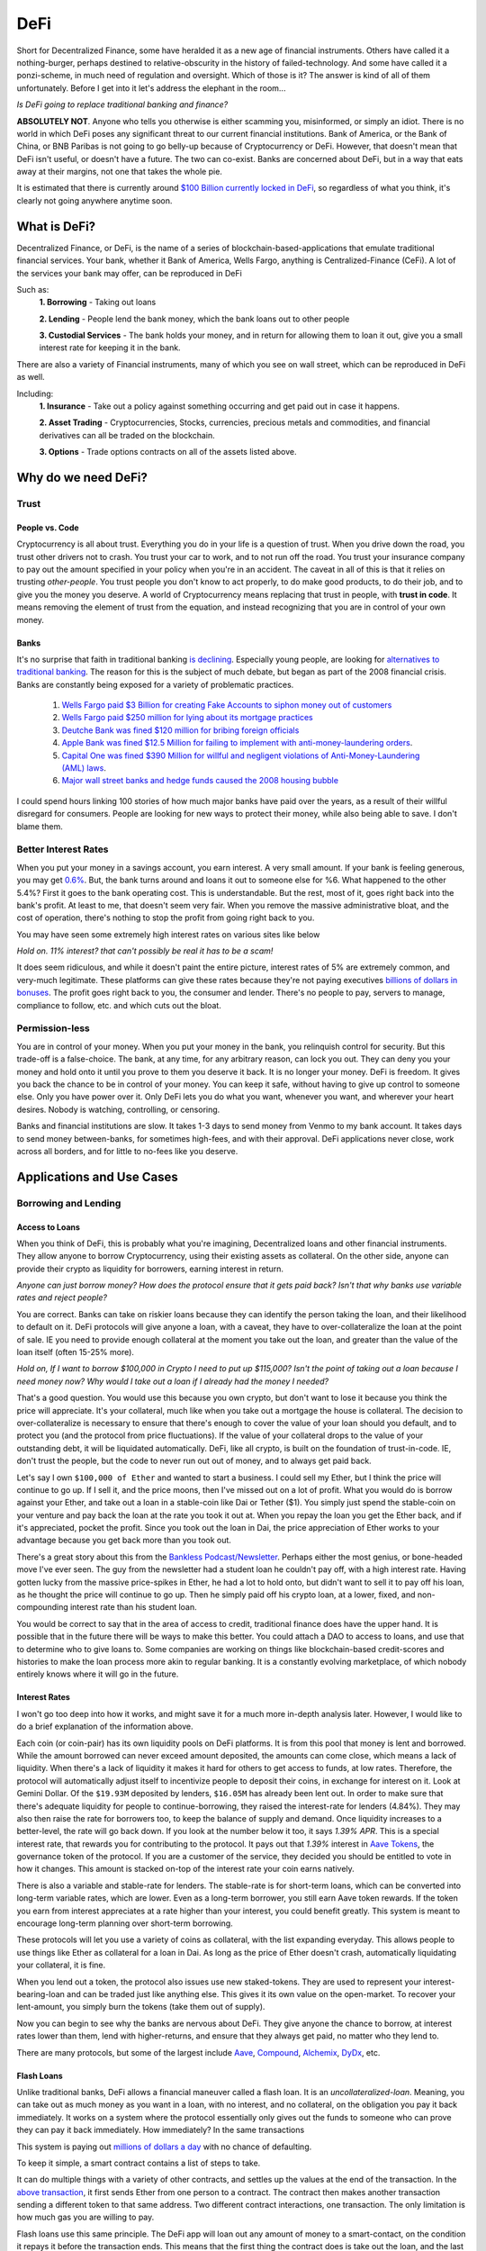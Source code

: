 DeFi
======

Short for Decentralized Finance, some have heralded it as a new age of financial instruments. Others have called it a nothing-burger, perhaps destined to relative-obscurity in the history of failed-technology. And some have called it a ponzi-scheme, in much need of regulation and oversight. Which of those is it? The answer is kind of all of them unfortunately. Before I get into it let's address the elephant in the room...

*Is DeFi going to replace traditional banking and finance?*

**ABSOLUTELY NOT**. Anyone who tells you otherwise is either scamming you, misinformed, or simply an idiot. There is no world in which DeFi poses any significant threat to our current financial institutions. Bank of America, or the Bank of China, or BNB Paribas is not going to go belly-up because of Cryptocurrency or DeFi. However, that doesn't mean that DeFi isn't useful, or doesn't have a future. The two can co-exist. Banks are concerned about DeFi, but in a way that eats away at their margins, not one that takes the whole pie.

It is estimated that there is currently around `$100 Billion currently locked in DeFi <https://www.theblockcrypto.com/data/decentralized-finance/total-value-locked-tvl>`_, so regardless of what you think, it's clearly not going anywhere anytime soon.

What is DeFi?
--------------

Decentralized Finance, or DeFi, is the name of a series of blockchain-based-applications that emulate traditional financial services. Your bank, whether it Bank of America, Wells Fargo, anything is Centralized-Finance (CeFi). A lot of the services your bank may offer, can be reproduced in DeFi

Such as:
  **1. Borrowing** - Taking out loans

  **2. Lending** - People lend the bank money, which the bank loans out to other people

  **3. Custodial Services** - The bank holds your money, and in return for allowing them to loan it out, give you a small interest rate for keeping it in the bank.

There are also a variety of Financial instruments, many of which you see on wall street, which can be reproduced in DeFi as well.

Including:
  **1. Insurance** - Take out a policy against something occurring and get paid out in case it happens.

  **2. Asset Trading** - Cryptocurrencies, Stocks, currencies, precious metals and commodities, and financial derivatives can all be traded on the blockchain.

  **3. Options** - Trade options contracts on all of the assets listed above.

Why do we need DeFi?
------------------------

Trust
*******

People vs. Code
~~~~~~~~~~~~~~~~~

Cryptocurrency is all about trust. Everything you do in your life is a question of trust. When you drive down the road, you trust other drivers not to crash. You trust your car to work, and to not run off the road. You trust your insurance company to pay out the amount specified in your policy when you're in an accident. The caveat in all of this is that it relies on trusting *other-people*. You trust people you don't know to act properly, to do make good products, to do their job, and to give you the money you deserve. A world of Cryptocurrency means replacing that trust in people, with **trust in code**. It means removing the element of trust from the equation, and instead recognizing that you are in control of your own money.

Banks
~~~~~~~

It's no surprise that faith in traditional banking `is declining <https://www.wsj.com/articles/the-market-has-lost-faith-in-banks-11583509273>`_. Especially young people, are looking for `alternatives to traditional banking <https://www.cnbc.com/2018/09/14/a-new-generation-puts-its-trust-in-tech-over-traditional-banks.html>`_. The reason for this is the subject of much debate, but began as part of the 2008 financial crisis. Banks are constantly being exposed for a variety of problematic practices.

  1. `Wells Fargo paid $3 Billion for creating Fake Accounts to siphon money out of customers <https://www.cnn.com/2020/02/21/business/wells-fargo-settlement-doj-sec/index.html>`_
  2. `Wells Fargo paid $250 million for lying about its mortgage practices <https://www.businessinsider.com/wells-fargo-fined-250-million-regulators-says-2016-order-expired-2021-9#:~:text=Wells%20Fargo%20was%20fined%20%24250,CFPB%20consent%20order%20has%20expired&text=Wells%20Fargo%20was%20hit%20with,sales%20practices%20has%20now%20expired.>`_
  3. `Deutche Bank was fined $120 million for bribing foreign officials <https://www.forbes.com/sites/jonathanponciano/2021/01/08/deutsche-bank-fined-120-million-over-bribe-payments-to-foreign-officials/?sh=a5c83e25ad8b>`_
  4. `Apple Bank was fined $12.5 Million for failing to implement with anti-money-laundering orders <https://www.wsj.com/articles/new-york-bank-fined-for-anti-money-laundering-law-failures-11612200233>`_.
  5. `Capital One was fined $390 Million for willful and negligent violations of Anti-Money-Laundering (AML) laws <https://www.fincen.gov/news/news-releases/fincen-announces-390000000-enforcement-action-against-capital-one-national>`_.
  6. `Major wall street banks and hedge funds caused the 2008 housing bubble <https://www.investopedia.com/articles/economics/09/financial-crisis-review.asp>`_

I could spend hours linking 100 stories of how much major banks have paid over the years, as a result of their willful disregard for consumers. People are looking for new ways to protect their money, while also being able to save. I don't blame them.

.. image:: images/defi/bank_trust.jpeg

Better Interest Rates
***********************

When you put your money in a savings account, you earn interest. A very small amount. If your bank is feeling generous, you may get `0.6% <https://www.bankrate.com/banking/savings/best-high-yield-interests-savings-accounts/>`_. But, the bank turns around and loans it out to someone else for %6. What happened to the other 5.4%? First it goes to the bank operating cost. This is understandable. But the rest, most of it, goes right back into the bank's profit. At least to me, that doesn't seem very fair. When you remove the massive administrative bloat, and the cost of operation, there's nothing to stop the profit from going right back to you.

You may have seen some extremely high interest rates on various sites like below

.. image:: images/defi/interest_rates.png

*Hold on. 11% interest? that can't possibly be real it has to be a scam!*

It does seem ridiculous, and while it doesn't paint the entire picture, interest rates of 5% are extremely common, and very-much legitimate. These platforms can give these rates because they're not paying executives `billions of dollars in bonuses <https://www.cbsnews.com/news/16b-of-bank-bailout-went-to-execs/>`_. The profit goes right back to you, the consumer and lender. There's no people to pay, servers to manage, compliance to follow, etc. and which cuts out the bloat.

Permission-less
****************

You are in control of your money. When you put your money in the bank, you relinquish control for security. But this trade-off is a false-choice. The bank, at any time, for any arbitrary reason, can lock you out. They can deny you your money and hold onto it until you prove to them you deserve it back. It is no longer your money. DeFi is freedom. It gives you back the chance to be in control of your money. You can keep it safe, without having to give up control to someone else. Only you have power over it. Only DeFi lets you do what you want, whenever you want, and wherever your heart desires. Nobody is watching, controlling, or censoring.

Banks and financial institutions are slow. It takes 1-3 days to send money from Venmo to my bank account. It takes days to send money between-banks, for sometimes high-fees, and with their approval. DeFi applications never close, work across all borders, and for little to no-fees like you deserve.


Applications and Use Cases
---------------------------

.. image:: images/defi/defi_map.png

Borrowing and Lending
**********************

Access to Loans
~~~~~~~~~~~~~~~~~

When you think of DeFi, this is probably what you're imagining, Decentralized loans and other financial instruments. They allow anyone to borrow Cryptocurrency, using their existing assets as collateral. On the other side, anyone can provide their crypto as liquidity for borrowers, earning interest in return.

*Anyone can just borrow money? How does the protocol ensure that it gets paid back? Isn't that why banks use variable rates and reject people?*

You are correct. Banks can take on riskier loans because they can identify the person taking the loan, and their likelihood to default on it. DeFi protocols will give anyone a loan, with a caveat, they have to over-collateralize the loan at the point of sale. IE you need to provide enough collateral at the moment you take out the loan, and greater than the value of the loan itself (often 15-25% more).

*Hold on, If I want to borrow $100,000 in Crypto I need to put up $115,000? Isn't the point of taking out a loan because I need money now? Why would I take out a loan if I already had the money I needed?*

That's a good question. You would use this because you own crypto, but don't want to lose it because you think the price will appreciate. It's your collateral, much like when you take out a mortgage the house is collateral. The decision to over-collateralize is necessary to ensure that there's enough to cover the value of your loan should you default, and to protect you (and the protocol from price fluctuations). If the value of your collateral drops to the value of your outstanding debt, it will be liquidated automatically. DeFi, like all crypto, is built on the foundation of trust-in-code. IE, don't trust the people, but the code to never run out out of money, and to always get paid back.

Let's say I own ``$100,000 of Ether`` and wanted to start a business. I could sell my Ether, but I think the price will continue to go up. If I sell it, and the price moons, then I've missed out on a lot of profit. What you would do is borrow against your Ether, and take out a loan in a stable-coin like Dai or Tether ($1). You simply just spend the stable-coin on your venture and pay back the loan at the rate you took it out at. When you repay the loan you get the Ether back, and if it's appreciated, pocket the profit. Since you took out the loan in Dai, the price appreciation of Ether works to your advantage because you get back more than you took out.

There's a great story about this from the `Bankless Podcast/Newsletter <https://newsletter.banklesshq.com/p/how-to-pay-off-your-student-loans>`_. Perhaps either the most genius, or bone-headed move I've ever seen. The guy from the newsletter had a student loan he couldn't pay off, with a high interest rate. Having gotten lucky from the massive price-spikes in Ether, he had a lot to hold onto, but didn't want to sell it to pay off his loan, as he thought the price will continue to go up. Then he simply paid off his crypto loan, at a lower, fixed, and non-compounding interest rate than his student loan.

You would be correct to say that in the area of access to credit, traditional finance does have the upper hand. It is possible that in the future there will be ways to make this better. You could attach a DAO to access to loans, and use that to determine who to give loans to. Some companies are working on things like blockchain-based credit-scores and histories to make the loan process more akin to regular banking. It is a constantly evolving marketplace, of which nobody entirely knows where it will go in the future.

.. image:: images/defi/defi-lending.svg

Interest Rates
~~~~~~~~~~~~~~~

.. image:: images/defi/aave_rates.png

I won't go too deep into how it works, and might save it for a much more in-depth analysis later. However, I would like to do a brief explanation of the information above.

Each coin (or coin-pair) has its own liquidity pools on DeFi platforms. It is from this pool that money is lent and borrowed. While the amount borrowed can never exceed amount deposited, the amounts can come close, which means a lack of liquidity. When there's a lack of liquidity it makes it hard for others to get access to funds, at low rates. Therefore, the protocol will automatically adjust itself to incentivize people to deposit their coins, in exchange for interest on it. Look at Gemini Dollar. Of the ``$19.93M`` deposited by lenders, ``$16.05M`` has already been lent out. In order to make sure that there's adequate liquidity for people to continue-borrowing, they raised the interest-rate for lenders (4.84%). They may also then raise the rate for borrowers too, to keep the balance of supply and demand. Once liquidity increases to a better-level, the rate will go back down. If you look at the number below it too, it says *1.39% APR*. This is a special interest rate, that rewards you for contributing to the protocol. It pays out that *1.39%* interest in `Aave Tokens <https://www.coingecko.com/en/coins/aave>`_, the governance token of the protocol. If you are a customer of the service, they decided you should be entitled to vote in how it changes. This amount is stacked on-top of the interest rate your coin earns natively.

There is also a variable and stable-rate for lenders. The stable-rate is for short-term loans, which can be converted into long-term variable rates, which are lower. Even as a long-term borrower, you still earn Aave token rewards. If the token you earn from interest appreciates at a rate higher than your interest, you could benefit greatly. This system is meant to encourage long-term planning over short-term borrowing.

These protocols will let you use a variety of coins as collateral, with the list expanding everyday. This allows people to use things like Ether as collateral for a loan in Dai. As long as the price of Ether doesn't crash, automatically liquidating your collateral, it is fine.

When you lend out a token, the protocol also issues use new staked-tokens. They are used to represent your interest-bearing-loan and can be traded just like anything else. This gives it its own value on the open-market. To recover your lent-amount, you simply burn the tokens (take them out of supply).

Now you can begin to see why the banks are nervous about DeFi. They give anyone the chance to borrow, at interest rates lower than them, lend with higher-returns, and ensure that they always get paid, no matter who they lend to.

There are many protocols, but some of the largest include `Aave <https://aave.com>`_, `Compound <https://compound.finance/>`_, `Alchemix <https://compound.finance/>`_, `DyDx <https://dydx.exchange/>`_, etc.

.. image:: images/defi/defi_protocols.jpg

Flash Loans
~~~~~~~~~~~~~

Unlike traditional banks, DeFi allows a financial maneuver called a flash loan. It is an *uncollateralized-loan*. Meaning, you can take out as much money as you want in a loan, with no interest, and no collateral, on the obligation you pay it back immediately. It works on a system where the protocol essentially only gives out the funds to someone who can prove they can pay it back immediately. How immediately? In the same transactions

This system is paying out `millions of dollars a day <https://news.bitcoin.com/zero-collateral-138-million-in-defi-flash-loans-issued-in-24-hours/>`_ with no chance of defaulting.



To keep it simple, a smart contract contains a list of steps to take.

.. image:: images/defi/ex_tx.png

It can do multiple things with a variety of other contracts, and settles up the values at the end of the transaction. In the `above transaction <https://etherscan.io/tx/0xecf2b09c78dfa80c6605d1b06f9b394a54704350d7792daa11fb615df6588057>`_, it first sends Ether from one person to a contract. The contract then makes another transaction sending a different token to that same address. Two different contract interactions, one transaction. The only limitation is how much gas you are willing to pay.

Flash loans use this same principle. The DeFi app will loan out any amount of money to a smart-contact, on the condition it repays it before the transaction ends. This means that the first thing the contract does is take out the loan, and the last thing is pay it back. What it does between those two things is up to you. The contract loaning out the funds watches to ensure that it's funds are re-payed, and if they're not the entire transaction gets cancelled, your gas is **not returned**, and the entire execution fails.

*What can I do in the span of 1 transaction? I have access to funds but for so little time I can't use it to gain interest on DeFi or appreciate in value?*

That is correct. The time you have it is very short. However, there are a lot of things you can do with it.

  1. **Arbitrage** - Taking advantage of price discrepancies between decentralized-exchanges to profit. Let's say there's a price-difference of $.10 (10 cents) on Eth->Dai pairs between Uniswap and Sushiswap. By buying and selling you can profit $.10 on each Dai you sell. This doesn't sound like a lot, but if you have access to ``$1M Dai`` from a flash loan, you could make a gross of ``$1.1M``, or ``$100,000`` after paying back the loan, and keep the profit.
  2. **Liquidity-Swaps** - You've taken out a loan, using your Ether as collateral. But you want to get that Ether back, to do something with it, and put something else up as collateral instead. The problem is you don't have enough cash-on-hand to pay back the loan. Using a complicated series of swaps, you can use a flash loan to pay off your debt, get some other token, put that up as collateral and take out a new loan, and then re-pay the flash-loan. This allows you to effectively swap your collateral without having to re-pay the loan at that moment in time.
  3. **Self-Liquidation** - Liquidation occurs when the value of your collateral drops to a point that it can't cover your outstanding debt. When it occurs, you lose a large chunk of your collateral, as well as paying an additional "liquidation penalty". If a liquidation of your collateral is approaching, because you can't pay off your loan, you want to avoid it. With a very complicated series of moves, you can utilize a flash loan to repay your-debt, and then use the recovered-collateral to pay off the flash-loan. This doesn't sound good. However, even if you lose your collateral paying back the flash loan, you will still be left with more crypto than had it been liquidated and penalized by the lending-protocol itself.
  4. **Hackers** - It's not so much a hack, as it is a by-product of the way many applications work. However, people have been able to make-off with `millions of dollars from DeFi protocols <https://coinmarketcap.com/alexandria/article/what-are-flash-loan-attacks>`_ by utilizing flash loans. It involves them gaining access to a very large amount of liquidity, and then using it to manipulate prices of tokens on the open-market. They then sell back the tokens and repay the flash loan, keeping the profit. Whether this flaw makes it a danger, or a feature is up to you, but it's clearly something to be wary of.

Flash loans are a difficult concept, and can require in-depth knowledge of coding and DeFi, so I won't spend too much time on it. I will leave this helpful explanatory video however, if you're interested in learning more.

.. raw:: html

    <iframe width="560" height="315" src="https://www.youtube-nocookie.com/embed/mCJUhnXQ76s" title="YouTube video player" frameborder="0" allow="accelerometer; autoplay; clipboard-write; encrypted-media; gyroscope; picture-in-picture" allowfullscreen></iframe>


Decentralized Exchanges (DEX)
*********************************

These are the backbone of what makes the crypto-ecosystem work. They allow you to trade your Ether, and thousands of tokens, for others in a permissionless and Decentralized way. I'm not going to go too much into how they work, as I've already done so in another article. You can read it `here <https://thecryptoconundrum.net/dapps/uniswap.html>`_. While various applications very slightly, they generally all utilize the same liquidity-pool model.

There are dozens, such as `Uniswap <https://uniswap.org>`_, `Sushiswap <https://sushi.com>`_, `Curve <https://curve.fi/>`_, `Balancer <https://balancer.fi/>`_, `Kyberswap <https://kyberswap.com/>`_, `1Inch <https://1inch.io/>`_, etc. There are also various dexes on different chains, such as `Pancakeswap <https://pancakeswap.finance/>`_ on the Binance smart chain, `Quickswap <https://quickswap.exchange/>`_ on Polygon, and `Serum <https://www.projectserum.com/>`_ on Solana.

.. image:: images/defi/dexes.jpeg

1Inch
~~~~~~

I'd like to call out a specific protocol, while talking about Decentralized exchanges, called 1Inch. It is what's known as a dex-aggregator (Decentralized-exchange-aggregator). Because there's so many exchanges, and because they each maintain their own liquidity pools, with different prices and gas costs, it can be difficult to know exactly which one you should use to trade your tokens. 1Inch tries to solve this issue for you, by collecting information on all of them, as well as their own pools. It constantly monitors all of the dexes, looking for the best-price for your trade. It then shows you what the best exchange price is, or which might have the lowest gas-fee, etc.

It's a very powerful protocol and if you plan on swapping tokens, worth a try.

`1Inch Website <https://1inch.io>`_

.. image:: images/defi/1inch.jpg

Yield Farming
***************

There's a lot of different lending-platforms and exchanges that will earn you money over-time. The question then becomes, which one do you use? How do you decide which coin to lend-out? When do you switch? Is it worth paying swap-fees to try and lend a different token every 3 months? Finding the most profitable lending-system and token is a very important question. Sit and wait is a good strategy to make money, but if you can do it with more complexity, your yields can increase substantially. This is where yield farming comes into play.

Yield farming is the name for the practice of constantly switching between which tokens/coins you lend, and on which platforms, to constantly achieve the highest rate of return. It might mean lending Dai on Aave one month, and then Tether on Compound the next. Some people do it manually, constantly switching between protocols and coins. But this takes a lot of gas to do, and gets expensive. Others deploy bots to monitor and make trades on their behalf.

Then there's automated protocols like `Yearn Finance <https://yearn.finance/>`_. You simply deposit your coins, and the protocol will automatically make trades and swaps based on highest-yields of other protocols. It maximizes your yield based on it's pre-planned logic. It will use a complicated series of trading and lending strategies to maximize returns for lenders. I won't go into super deep logic here, as it's very long and complex, but that's the basic idea, and it's a very important protocol in DeFi, and a very solid way to earn interest on your stable-coins and other tokens.

.. image:: images/defi/yearn.jpg

Derivatives
***********

Asset Tokenization
~~~~~~~~~~~~~~~~~~~~~

The stock market dominates our economy. But, you play by the rules of the few who own the exchanges. Imagine if you could trade stocks, or any asset class, on the blockchain, with all the benefits that come with it. Stock markets close. They require your personal identifying-information. They have arbitrary power to list or deny whomever they want, and influence prices. Using a process called tokenization, all of its features can be done on the blockchain instead, using a derivative.

A derivative simply means the price of the asset is derived from the underlying asset it represents. In this case, its a tokenized-stock, known as a `"synthetic-asset" <https://cointelegraph.com/explained/crypto-synthetic-assets-explained>`_.

Follow me here:
  1. Take an asset. It could be a stock, a barrel of oil, a bar of gold, etc. and find out how much it's worth at any moment.
  2. Mint a token, on your blockchain of choice, who's value is a 1:1 representation of the asset it represents. If 1 share of Google stock is worth $420, then 1 tokenized-google-stock should cost the same.
  3. Let it be traded on the open market at that corresponding price. In this case, it's a decentralized exchange, or even a centralized-one.
  4. [Optional] Give people the option to redeem it back for an equivalent-value of another-coin or for its underlying asset.

The idea behind this is that you don't need to hold the underlying asset, so long as the asset you do hold can be redeemed for an equivalent-value at any time. You don't need to own any apple-stock as long as I know that at any time, I can trade my tokenized-stock for the ``$420`` it's worth.

This same model also gives access to shorts. A short means to bet against. IE when the price drops, your short goes up. This is beyond the realm of most-people and limited to wall-street-type investors. However, using an intricate mathematical model that makes all of this work, you could mint what is known as an *Inverse-Asset*. When the price of the regular-asset goes down, the inverse-asset price goes up.

Pros and Cons
~~~~~~~~~~~~~~

This has a lot of benefits:
  1. Tokenized-stocks can be traded anywhere, at any time. Over holidays, from foreign-countries, at-night when exchanges are closed.
  2. They can be traded anonymously. I can trade any other token I have for this new tokenized-asset on a decentralized-exchange, privately, as long as I have other coins to trade for it.
  3. Access to more assets. It gives anyone the ability to trade any asset, even those which might be restricted to special-parties, or outside the realm of the typical consumer. It's not easy for the average Joe to buy oil-futures.
  4. Wrapped-Tokens. Because any asset can be represented this way, that allows you to trade tokenized-forms of other coins. Want to gain exposure to Cardano but don't want to go through a centralized-exchange, or have to keep it in a wallet with all the key-management required? Just trade a wrapped-Solana.
  5. If it's tokenized, with established value, it can be used in DeFi. Imagine someday being able to borrow against your tokenized-stock as collateral.
  6. Lower Fees. Exchanges are businesses, and their fee structure is meant to net them the most profit possible. When a protocol has nobody to pay, the fees go way down.
  7. Allow you to buy and sell and convert it back to other crypto, in a decentralized, anonymous, and permission-less way.

.. image:: images/defi/synthetix.png

Drawbacks
~~~~~~~~~~~

For the sake of fairness though, I would like to point out some justifiable cons of this system:
  1. Stock Splits - If a stock splits, the system in its current form does not give you any splits as well. It's likely that new protocols will solve this in the future, but for now it's an issue.
  2. Dividends - You don't currently get any. Once again, there are people working on ways to implement this, but in its current iteration does not support dividends.
  3. High Gas Fees - It is expensive to trade these assets currently, as network congestion has driven up transaction fees significantly. As these protocols migrate to `layer 2 <https://thecryptoconundrum.net/ethereum_explained/layer2.html>`_ this will become less of an issue over time.
  4. Crypto Security - Get hacked and lose all your stocks. Lose your seed-phrase and your stock is gone with it, unlike regular trading-platforms with account recovery tools.
  5. No fail-safe - Sometimes protocols get hacked, or bugs occur, or any number of things happen, and so your stocks would go away with it. It's a risk you need to be willing to be aware of.

Price-Stability
~~~~~~~~~~~~~~~~~

*How does the protocol manage to keep the price of the synthetic-asset aligned with the real-world asset?*

It does this two ways:
  1. Oracles. I talked about this in my article on `Chainlink <https://thecryptoconundrum.net/coins_explained/chainlink.html>`_. In order to create a synthetic-asset, you first must lock up collateral. The protocol takes the value of the collateral and mints you an equivalent-amount of tokens, using the real-world price it receives from the oracle. However, much like Aave and Compound, this amount must be overcollateralized. On Synthetix, that amount is *~750%*. This also works the other way, you can burn your tokens (take them out of circulation) in return for an equivalent-value based on **current** market conditions.
  2. Arbitragers. Because it can be redeemed by the same protocol that minted it, opportunistic investors can take advantage of a price-discrepancy between real-world-exchanges and decentralized-ones. If the value on the decentralized-exchange falls below the real-world exchange value, people will begin to buy it up, and essentially *"sell it back"* to the protocol for a higher value, and keep the profit. Reducing supply therefore causes price to rise, back in line with its off-chain equivalent. You can read more about `arbitragers in depth, here <https://thecryptoconundrum.net/dapps/uniswap.html#arbitrage>`_.

.. image:: images/defi/synths.png

*Wait what?! I need to put up 750% collateral to make this asset? That's obscene why on earth would I do that?*

No, you don't need to put up collateral to trade it, just to mint it. If all you're doing is buying and selling on the open-market then you don't need to collateralize anything. Just go about your business. This only applies to the people who are *minting* these assets. This is necessary to ensure that you provide enough collateral to cover massive price-shocks. It works like traditional debt. If you put up $750 to mint $100 of tokens, you get the $750 back when you pay off your $100 debt.

There is also reasons to provide collateral, you earn interest on it. Called "staking", not to be confused with "proof of stake", it means to contribute liquidity to the protocol for others. For every trade that occurs on their exchange `Kwenta <https://kwenta.io>`_, a ``0.3%`` fee is taken, and redistributed to the people who provide such liquidity as an incentive. If I provide 10% of all liquidity, then I get 10% of the trading fees. I know that a small fraction of 0.3% doesn't sound like a lot, but keep in mind, *0.3% of 1 Billion = $30 Million*, so an exchange doing billions of dollars of exchanges everyday can start to add up over time.

*So you're telling me there's billions of dollars in these "fake-assets" that isn't backed by their underlying-item being traded? How is this not a ponzi-scheme?*

Because it comes back to the basic-idea that **you don't need to hold the underlying asset, as long as you have an equivalent amount of its underlying value**. The protocol doesn't need to hold actual google-stock so long as people using it know that at whatever the price is, it can always be traded for its equivalent-value in dollars. This is why the collateralize rate is 750%, because even at massive price-spikes, there's still enough liquidity to ensure that people can cash-out.

.. image:: images/defi/synth_stats.png

*So How do I get in on this?*

The protocol currently making this work is known as `Synthetix <https://synthetix.io>`_. All you need to do is go to their Exchange, `Kwenta <https://kwenta.io>`_, and start trading. You might need to acquire some of their tokens though, like sUSD (Synthetic USD), their stable-coin first. This can be acquired from any Dex like Uniswap, or from them directly, by minting it and locking up collateral. Then you simply trade it on Kwenta for other assets. When you make a trade, the protocol burns (removes from circulation) your sUSD (or other asset), and mints (creates new tokens) equivalent-value tokens. This way you can always be sure you're transacting in dollars, and by burning/minting it prevents inflation. In current form, only `Synthetix-Token (SNX) <https://www.coingecko.com/en/coins/synthetix-network-token>`_ and Ether can be used as collateral to mint, but the protocol developers and community is working on expanding that list to many other assets as well.

Each token is a standard `fungible-ERC-20 <https://thecryptoconundrum.net/ethereum_explained/tokens.html#erc-20-fungible>`_.

.. image:: images/defi/kwenta.png

I know this all seems very daunting and confusing, and it is. This is a difficult concept to grasp, but it will get easier.

Options and Contracts
***************************

Primer on Contracts
~~~~~~~~~~~~~~~~~~~~~~

Options trading is an interesting type of derivative, typically used in the stock market. It is commonly reserved for experienced investors with a lot of capital. They can multiply your net worth overnight, or send it down to zero. It does this by giving increased leverage to a trader to trade an asset in the future. I'm going to give a very brief overview of how options works, and then explain how it relates to crypto. The topic of options could cover a semester-long finance class, so I will try to keep it brief.

An option is simply a contract that says "on this given date, the holder has the ability to either buy or sell this given asset for a specified price". Let's say I hold an option on Bitcoin prices, and the exercise price (strike-price) is *$50k*, it expires on December 31 of the year, and is valid for 10 BTC. At any time before the expiration date, I can exercise the contract, and buy 10 Bitcoins, from the issuer of the option, for *$50k each*. At that point if Bitcoin is priced *>$50k* then I can sell it all and make a lot of profit. If it's lower than that, then I've lost money because the option is now worthless.

  ``Potential profit/loss = (Current Price - Strike Price) * (number of BTC in contract)``

An option to buy at a certain price is known as a *call*, and one to sell is known as a *put*.

You can let the option expire as well. If you exercise the option, you are obligated to purchase the full amount. However, you are under no obligation to exercise it.

You can also buy a **futures** contract. This works like an option, except you are obligated to buy it at the expiration date. There are also **perpetuals**. They are like futures, but with no set expiration date and can be traded whenever.

Each of these contracts has a price in and of itself, determined by the open-market. For example, an options contract that let's you buy 10 BTC at $50k might be valued at $500k, because 10 BTC * $50k = $500k. However, I can buy the contract for only $100,000. As the expiration date draws nearer, the price might fluctuate. If exercising the option would mean earning a profit (because current price is higher than what you buy it for), the contract will appreciate as people start to buy them, with the intent on exercising. I can then sell the contract, at an appreciated price, and profit, without having to exercise the contract itself. It gives me enhanced leverage, without having to pay a higher up-front cost. However, higher-leverage also means that if you're wrong, price movement in the other direction can have a very significant effect, and you can lose quite a lot.

Crypto Assets
~~~~~~~~~~~~~~~

All these contracts are, is a way to determine prices at which things are bought and sold. Given that Synthetix and other tokens allow us to trade a number of derivatives, that can be combined to produce contracts.

Apps like `Hegic <https://www.hegic.co/>`_ perform exactly this function. Using their protocol, you can trade options contracts for Ether and Bitcoin directly on-chain. Because an option contract is represented as an Ethereum-Token, they can be traded as well. Sometimes they are fungible-ERC-20, and sometimes NFT's.

`DyDx <https://dydx.exchange/>`_ is a perpetuals trading platform on Ethereum as well. Using similar ideas as the tokenization platforms, it allows you to trade perpetuals contracts (futures without an expiration date) on dozens of different cryptocurrencies. They also have access to things like margin and spot trading using various other coins as collateral.

Why?
~~~~

*Why would anyone use this? I can just buy crypto on Coinbase?*

A few reasons
  1. Increased leverage. Crypto is getting expensive. Ethereum and Bitcoin and many more. If you're like me, and is extremely confident that Ethereum will go to $10k someday, then you wanna get as much long-term exposure as you can. Using contracts and perpetuals can allow you access to higher-amounts of leverage on these investments. They come with significantly higher-risk, but also higher-reward.
  2. Gain exposure without selling other assets. If you think Ether is gonna go up, but don't wanna get rid of your exposure to Monero, you can use DyDx Monero as collateral for your Ethereum perpetual. Then if both go up you get your Monero back and profits from Ether.
  3. Access and Anonymity. A lot of high-leverage, complex instruments like these are typically not available to the population, only to wall street. This is your opportunity to get a piece of it.

Prediction Markets
*******************

These are a little bit more niche, but I'm including them because they're a very interesting use-case. Online Gambling is illegal in the united states. Prediction markets, essentially betting on the outcome of real-world-events, is not. They try to take advantage of the general-wisdom of the crowd. Using various systems of bonds and oracles, you can decentralize this entire process. Want to bet on the outcome of the next presidential election? Who's going to win the Oscar? will the price of Oil be above a certain amount? All done with crypto, anonymously, and securely.

Basically, the way it works is buying an outcome like a share. Let's say the question is "Will the price of Bitcoin be above $60k on this date at this time?". Your options are yes and no. For ``$0.52`` you can buy one-share of *yes*. For ``$0.42`` you buy *no*. When the day comes, if the answer to the question is *yes*, then each share of *yes* can be redeemed for $1. If you bought it at ``$0.52``, then that's ``$0.48`` profit on each one. If you held no, then it's worth nothing. As outcomes become more likely the prices flip. Shares of yes may go up or down based on how people feel about them, and they trade on the open-market. Lower price means the odds that it's right is lower, and thus a higher-payout if you're right.

.. image:: images/defi/prediction_markets.png

*How does it know what the real-world result is?*

This is actually the genius of the system. It doesn't, but relies on people to do so. When you create a prediction-market (a question), you have to specify where the information comes from, and who reports it. In some cases it might just be your friend, checking the price of Bitcoin on Coinbase.com, and reporting it to the prediction-market. The person you delegate to be the reporter is bonded. This means they have to put up a bond for the right to report the information. They get a small reward for doing so accurately. Let's say the price of Bitcoin was actually ``$59k``, but your friend decided to report it as ``$61k``, so that he could win his own bet. Anyone can go and submit a fraud-challenge to the market, contesting the results of the report. This person also has to put up a bond, and get community support. Without going into too much technical detail (because it's complicated and not necessary at this moment), if they get enough community support for their contesting the results, the report is overturned. Otherwise, their bond gets taken away for issuing false-contests.

There's also the option to get information from a variety of on-chain sources. For example, you could get the price of Bitcoin using Uniswap's current price for `Wrapped Bitcoin <https://wbtc.network/>`_. The Associated Press last year started publishing information, such as `results of the 2020 Election on the blockchain <https://cointelegraph.com/news/ap-news-publishes-us-presidential-election-results-on-the-blockchain>`_. You could simply point your prediction market there, looking for outcome, knowing the Associated Press is a trusted-entity.


.. image:: images/defi/pm_map.png

The Future of DeFi
--------------------

Financial Revolutions?
************************

I'll be honest with you. DeFi may be the future, but it is not going to overthrow financial systems. Banks will not collapse. Your grandmother is not going to put all her money into stable-coins on Compound and Yearn. Traditional banks and financial institutions will always have at least some benefits over DeFi. Aave and Compound are able to offer you high rates right now because compared to the rest of the financial system, and relative to demand the amount they hold is small. People will always continue to use banks because they are safe. The FDIC is not going anywhere, and they're too big to fail. The cash we hold in our bank accounts is liquid, and a massive world-wide network of communications between them makes it work well seamlessly. It has drawbacks though that DeFi solves.

Just because DeFi and crypto doesn't overthrow the world's financial systems like people talk about on Reddit, doesn't make it a failure. What it will do, is slowly chip away at the foundations. Over time, as it gets cheaper and easier to use, people will transition. People will start moving money, looking for better-rates. Every time there's another financial crisis, or a scandal on a bank, that trust goes down a little bit, and people look for alternatives like DeFi.

Will DeFi change the world? Maybe. It's possible that in a few years we see major banks getting in on the space, earning their own interest lending on these platforms.

Regulations
************
In the 1920's there was a `major bank-run that resulted in the great depression <https://www.fdic.gov/analysis/cfr/working-papers/2014/2014-01.pdf>`_. The cause was that the banks had been too liberal with credit. They lent out more money to people that had no business, and ended up giving out more than they had. Then, when everyone went to get their money out of the bank, there was nothing left. This is why the federal government stepped in and created the `Federal Deposit Insurance Commission (FDIC) <https://www.fdic.gov/>`_. I'm obviously simplifying a lot, but that's the idea. When left to their own devices the banks couldn't be trusted to do things right, to protect people.

Regulations exist to prevent negative externalities of the free-market. We have Dodd-Frank, Sarbanes-Oxley, FDIC, etc. because the banks got greedy, and because their greed and lack of oversight hurt a lot of people. But when you remove people from the equation, you don't need regulations any more. When everything is handled by the code, which is audit-able and transparent to all, anyone can see that it's clearly legitimate. You don't need the FDIC for crypto because the code prevents more money from being loaned than they have. It becomes impossible for a bank-run to end in disaster like in the past. It becomes impossible to siphon money out of, or to make bets you can't cover. Regulations of DeFi is a paradox in and of itself. It seeks to regulate, but regulate what exactly?

The reason we hear about regulations is because the Banks are afraid. The hedge funds and exchanges are afraid. Banks can't compete with DeFi interest rates. Hedge funds want to make you think only they can do what they do with contracts and options. Corporations and stock-exchanges don't want you trading derivatives of their stocks without them getting their cut. That's why they spend millions of dollars to `make you think crypto is dangerous <https://markets.businessinsider.com/news/currencies/crypto-regulation-financial-crisis-michael-hsu-occ-brian-brooks-basel-2021-09>`_. It's all a facade.

There is a viable argument to be made though, that **with regulation, comes legitimization.**

I am for government regulations on a lot of things. On traditional banking, oil companies, lobbying, big-tech, etc. But this is the one area where it doesn't fundamentally make sense to regulate the same way.

Government Bans
***************

Many people seem concerned by the idea that the US government is going to ban DeFi. I can't say I'm not one of those people. But in addition to it being incredibly unlikely, it's also nonsensical. Let's imagine for one moment that the US congress and the president passed a law outlawing DeFi. How would they do that? Nobody owns DeFi. It exists only on the blockchain. You can't shut down the blockchain, because no one person owns it. As long as one single node remains online then it's impossible. There are thousands of Ethereum nodes all over the world. They have neither the time nor the resources to track down where these nodes are, even if they could.

The government doesn't have the resources to track down every holder or owner of Cryptocurrency and make them get rid of it. They also couldn't even if they wanted to. Chainalysis tracing tech is inherently very limited in its scope, and doesn't work 100% of the time, especially with various precautions being taken.

*I have to use a website to interact with DeFi, couldn't the government censor the website?*

Nope:
  1. The websites used for DeFi is not the actual application, simply an interface to help generate the specific Cryptocurrency transaction you want to make. You could theoretically make your own transactions and gather all the info by-hand, on paper. It would be inefficient but you could do it.
  2. Many of the websites are hosted on something called the `Interplanetary File System <https://ipfs.io/>`_. It's a distributed data-storage-system that allows you to host your own files and websites. This puts it outside the bounds of what we think as traditional centralized-web-hosting. Much like how the government can't completely stop people from `torrenting <https://en.wikipedia.org/wiki/BitTorrent>`_. People will always just move to a different corner of the internet or the dark-net if threatened.
  3. Many of these sites are outside the US, where their regulatory authority ends.

For the current time-being, it does not seem like DeFi does not have enough opposition in government for anything resembling a ban to occur.

Taxes
******

*Do I need to pay taxes on gains made from DeFi?*

I'm not really sure, I'm not an accountant. I would imagine that to be the case. Cryptocurrencies are `considered securities <https://complyadvantage.com/knowledgebase/crypto-regulations/cryptocurrency-regulations-united-states/#:~:text=Cryptocurrency%20exchanges%20are%20legal%20in,Bank%20Secrecy%20Act%20(BSA).>`_ under current-law. This also means you currently, to my knowledge, would only pay taxes when converting back to fiat currency (dollars). This subject is constantly being changed and debated.

Closing Thoughts
-----------------

This article covered a lot of ground. It might well be the longest I've ever written. Yet, I have only scratched the surface of DeFi. I didn't talk about Stable-coins, Venture-Capital, Governance, and so many more things. The number of applications in the DeFi ecosystem is growing everyday.

It is a cliche, but DeFi really is the reason Ethereum will continue to reign supreme among cryptocurrencies, and someday overtake Bitcoin. With an estimated value of **~$100 Billion in 2021**, that number doesn't even include second and third order derivatives and contracts markets. DeFi clearly is not going anywhere. It is this simply enormous amount of money from which Ethereum derives its value. Ethereum's value is currently determined only by market-cap and price. However, when you take into account that this entire 12-figure financial space relies on one coin, Ether, the picture becomes a lot clearer. Because, remember, all transaction fees are paid in Ether. Even if you're depositing Dai into Aave, you still pay for that transaction with Ether. DeFi is the proverbial rocket-ship to help carry Ethereum to the forefront of Cryptocurrency, and to lead us into the future of finance.

This article took a lot of time to write, edit, and design. If you've enjoyed anything you've read here, please consider donating to help me continue to produce free-content. I do not sell ads or user data to preserve your privacy. You can send Ether or Tokens to `jhweintraub.eth (0xaB5409b0E5a66AcC9D63f668414539A60a5917C1) <https://etherscan.io/address/0xaB5409b0E5a66AcC9D63f668414539A60a5917C1>`_. If you would like to send me another coin, send me an email at *jhweintraub@gmail.com* and I'll respond with an address.


**I am NOT a financial advisor, an accountant, or a lawyer. All content here is not to be construed as financial advice and I am not liable for any risks you may incur or any laws you may break while investing in Cryptocurrency. Invest with caution and consult with an actual professional prior to any major financial decisions**

**I have NOT been compensated for promotion of any good or service expressly mentioned above. All opinions expressed are mine, and mine alone, and nothing here should be interpreted as advice.**
